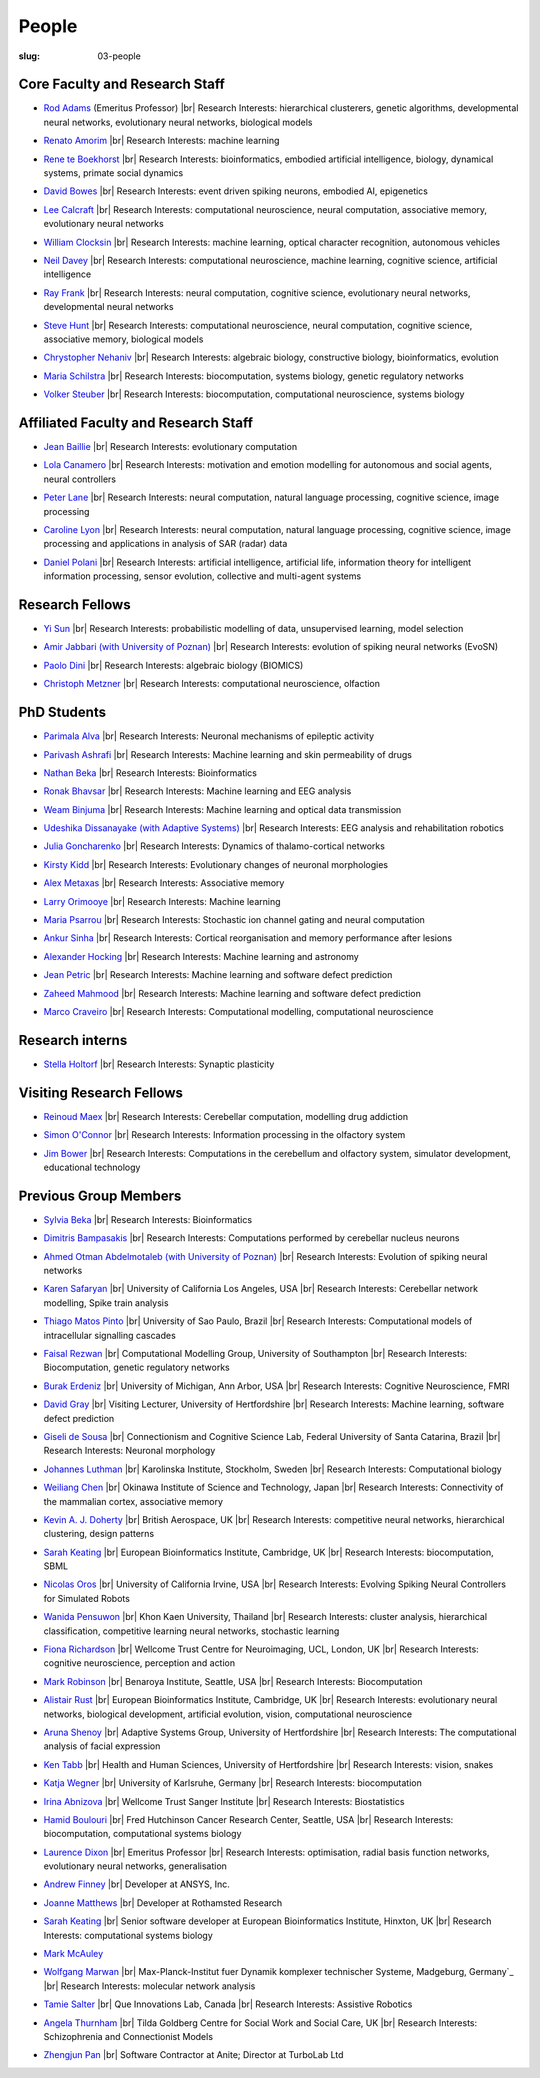People
######
:slug: 03-people


Core Faculty and Research Staff
--------------------------------

- `Rod Adams`_ (Emeritus Professor) |br|
  Research Interests:  hierarchical clusterers, genetic algorithms, developmental neural networks, evolutionary neural networks, biological models

.. _Rod Adams: http://vuh-la-risprt.herts.ac.uk/portal/en/persons/roderick-adams(b275ad07-733e-48c9-b71d-9fd70809843a).html

- `Renato Amorim`_ |br|
  Research Interests:  machine learning

.. _Renato Amorim: #

- `Rene te Boekhorst`_ |br|
  Research Interests:  bioinformatics, embodied artificial intelligence, biology, dynamical systems, primate social dynamics

.. _Rene te Boekhorst: http://vuh-la-risprt.herts.ac.uk/portal/en/persons/rene-te-boekhorst(9d93242e-fc6f-46e3-9bd9-a59cbbbb8288).html
 
- `David Bowes`_ |br|
  Research Interests:  event driven spiking neurons, embodied AI, epigenetics

.. _David Bowes: http://vuh-la-risprt.herts.ac.uk/portal/en/persons/david-bowes(bb92daec-1377-4f23-a505-800dd314dceb).html
 
- `Lee Calcraft`_ |br|
  Research Interests:  computational neuroscience, neural computation, associative memory, evolutionary neural networks

.. _Lee Calcraft: #
 
- `William Clocksin`_ |br|
  Research Interests:  machine learning, optical character recognition, autonomous vehicles

.. _William Clocksin: http://vuh-la-risprt.herts.ac.uk/portal/en/persons/william-clocksin(03529872-f654-4e70-a76c-3cc790d188ce).html
 
- `Neil Davey`_ |br|
  Research Interests:  computational neuroscience, machine learning, cognitive science, artificial intelligence

.. _Neil Davey: http://vuh-la-risprt.herts.ac.uk/portal/en/persons/neil-davey(e4c7d820-49e3-4615-a599-b60a82e5c697).html
 
- `Ray Frank`_ |br|
  Research Interests:  neural computation, cognitive science, evolutionary neural networks, developmental neural networks

.. _Ray Frank: #
 
- `Steve Hunt`_ |br|
  Research Interests:  computational neuroscience, neural computation, cognitive science, associative memory, biological models

.. _Steve Hunt: #
 
- `Chrystopher Nehaniv`_ |br|
  Research Interests:  algebraic biology, constructive biology, bioinformatics, evolution

.. _Chrystopher Nehaniv: http://vuh-la-risprt.herts.ac.uk/portal/en/persons/chrystopher-nehaniv(820b26d8-d3ca-400b-9d71-e26a3eabb835).html
 
- `Maria Schilstra`_ |br|
  Research Interests:  biocomputation, systems biology, genetic regulatory networks

.. _Maria Schilstra: http://vuh-la-risprt.herts.ac.uk/portal/en/persons/maria-schilstra(193a33f6-5a8f-4aae-9976-126d5295ec2e).html
 
- `Volker Steuber`_ |br|
  Research Interests:  biocomputation, computational neuroscience, systems biology

.. _Volker Steuber: http://vuh-la-risprt.herts.ac.uk/portal/en/persons/volker-steuber(43b1e474-9894-40d4-8eed-470dd7a7f29e).html

Affiliated Faculty and Research Staff
-------------------------------------

- `Jean Baillie`_ |br|
  Research Interests:  evolutionary computation

.. _Jean Baillie: #
 
- `Lola Canamero`_ |br|
  Research Interests:  motivation and emotion modelling for autonomous and social agents, neural controllers

.. _Lola Canamero: http://vuh-la-risprt.herts.ac.uk/portal/en/persons/lola-canamero(63a7227c-1c54-4d7c-b2dd-70e9baec5003).html
 
- `Peter Lane`_ |br|
  Research Interests:  neural computation, natural language processing, cognitive science, image processing

.. _Peter Lane: http://vuh-la-risprt.herts.ac.uk/portal/en/persons/peter-lane(bb457ee3-4eb1-4e04-97bb-6e9f1cf2ac91).html
 
- `Caroline Lyon`_ |br|
  Research Interests:  neural computation, natural language processing, cognitive science, image processing and applications in analysis of SAR (radar) data

.. _Caroline Lyon: http://vuh-la-risprt.herts.ac.uk/portal/en/persons/caroline-lyon(047d16d0-3f17-4b4f-bfed-b1b922b12e87).html
 
- `Daniel Polani`_ |br|
  Research Interests:  artificial intelligence, artificial life, information theory for intelligent information processing, sensor evolution, collective and multi-agent systems

.. _Daniel Polani: http://vuh-la-risprt.herts.ac.uk/portal/en/persons/daniel-polani(01cd29b6-ead6-4b2c-9e73-e39f197bd41d).html
 

Research Fellows
-----------------

- `Yi Sun`_ |br|
  Research Interests:  probabilistic modelling of data, unsupervised learning, model selection

.. _Yi Sun: http://vuh-la-risprt.herts.ac.uk/portal/en/persons/yi-sun(0ea48521-5ead-4285-929c-8db4b2aef1f0).html
 
- `Amir Jabbari (with University of Poznan)`_ |br|
  Research Interests:  evolution of spiking neural networks (EvoSN)

.. _Amir Jabbari (with University of Poznan): #
 
- `Paolo Dini`_ |br|
  Research Interests:  algebraic biology (BIOMICS)

.. _Paolo Dini: http://vuh-la-risprt.herts.ac.uk/portal/en/persons/paolo-dini(132836b1-d655-4e5b-aeb1-20c752f9c30b).html
 
- `Christoph Metzner`_ |br|
  Research Interests:  computational neuroscience, olfaction

.. _Christoph Metzner: #

PhD Students
------------

- `Parimala Alva`_ |br|
  Research Interests:  Neuronal mechanisms of epileptic activity

.. _Parimala Alva: #
 
- `Parivash Ashrafi`_ |br|
  Research Interests:  Machine learning and skin permeability of drugs

.. _Parivash Ashrafi: #
 
- `Nathan Beka`_ |br|
  Research Interests:  Bioinformatics

.. _Nathan Beka: #
 
- `Ronak Bhavsar`_ |br|
  Research Interests:  Machine learning and EEG analysis

.. _Ronak Bhavsar: #
 
- `Weam Binjuma`_ |br|
  Research Interests:  Machine learning and optical data transmission

.. _Weam Binjuma: #
 
- `Udeshika Dissanayake (with Adaptive Systems)`_ |br|
  Research Interests:  EEG analysis and rehabilitation robotics

.. _Udeshika Dissanayake (with Adaptive Systems): #
 
- `Julia Goncharenko`_ |br|
  Research Interests:  Dynamics of thalamo-cortical networks

.. _Julia Goncharenko: #
 
- `Kirsty Kidd`_ |br|
  Research Interests:  Evolutionary changes of neuronal morphologies

.. _Kirsty Kidd: #
 
- `Alex Metaxas`_ |br|
  Research Interests:  Associative memory

.. _Alex Metaxas: #
 
- `Larry Orimooye`_ |br|
  Research Interests:  Machine learning

.. _Larry Orimooye: #
 
- `Maria Psarrou`_ |br|
  Research Interests:  Stochastic ion channel gating and neural computation

.. _Maria Psarrou: #
 
- `Ankur Sinha`_ |br|
  Research Interests:  Cortical reorganisation and memory performance after lesions

.. _Ankur Sinha: http://ankursinha.in/blog/
 
- `Alexander Hocking`_ |br|
  Research Interests:  Machine learning and astronomy

.. _Alexander Hocking: #

- `Jean Petric`_ |br|
  Research Interests:  Machine learning and software defect prediction

.. _Jean Petric: http://jeanpetric.github.io

- `Zaheed Mahmood`_ |br|
  Research Interests:  Machine learning and software defect prediction

.. _Zaheed Mahmood: #

- `Marco Craveiro`_ |br|
  Research Interests:  Computational modelling, computational neuroscience

.. _Marco Craveiro: http://mcraveiro.blogspot.co.uk/

Research interns
----------------

- `Stella Holtorf`_ |br|
  Research Interests:  Synaptic plasticity

.. _Stella Holtorf: #

Visiting Research Fellows
-------------------------

- `Reinoud Maex`_ |br|
  Research Interests:  Cerebellar computation, modelling drug addiction

.. _Reinoud Maex: #

- `Simon O'Connor`_ |br|
  Research Interests:  Information processing in the olfactory system

.. _Simon O'Connor: #

- `Jim Bower`_ |br|
  Research Interests:  Computations in the cerebellum and olfactory system, simulator development, educational technology

.. _Jim Bower: #

Previous Group Members
----------------------

- `Sylvia Beka`_ |br|
  Research Interests:  Bioinformatics

.. _Sylvia Beka: #
 
- `Dimitris Bampasakis`_ |br|
  Research Interests:  Computations performed by cerebellar nucleus neurons

.. _Dimitris Bampasakis: http://www.researchgate.net/profile/Dimitris_Bampasakis
 
- `Ahmed Otman Abdelmotaleb (with University of Poznan)`_ |br|
  Research Interests:  Evolution of spiking neural networks

.. _Ahmed Otman Abdelmotaleb (with University of Poznan): #

- `Karen Safaryan`_ |br|
  University of California Los Angeles, USA |br|
  Research Interests:  Cerebellar network modelling, Spike train analysis

.. _Karen Safaryan: #
 
- `Thiago Matos Pinto`_ |br|
  University of Sao Paulo, Brazil |br|
  Research Interests:  Computational models of intracellular signalling cascades

.. _Thiago Matos Pinto: #
 
- `Faisal Rezwan`_ |br|
  Computational Modelling Group, University of Southampton |br|
  Research Interests:  Biocomputation, genetic regulatory networks

.. _Faisal Rezwan: #
 
- `Burak Erdeniz`_ |br|
  University of Michigan, Ann Arbor, USA |br|
  Research Interests:  Cognitive Neuroscience, FMRI

.. _Burak Erdeniz: # 
 
- `David Gray`_ |br|
  Visiting Lecturer, University of Hertfordshire |br|
  Research Interests:  Machine learning, software defect prediction

.. _David Gray: #
 
- `Giseli de Sousa`_ |br|
  Connectionism and Cognitive Science Lab, Federal University of Santa Catarina, Brazil |br|
  Research Interests:  Neuronal morphology

.. _Giseli de Sousa: #
 
- `Johannes Luthman`_ |br|
  Karolinska Institute, Stockholm, Sweden |br|
  Research Interests:  Computational biology

.. _Johannes Luthman: #
 
- `Weiliang Chen`_ |br|
  Okinawa Institute of Science and Technology, Japan |br|
  Research Interests:  Connectivity of the mammalian cortex, associative memory

.. _Weiliang Chen: #
 
- `Kevin A. J. Doherty`_ |br|
  British Aerospace, UK |br|
  Research Interests:  competitive neural networks, hierarchical clustering, design patterns

.. _Kevin A. J. Doherty: #
 
- `Sarah Keating`_ |br|
  European Bioinformatics Institute, Cambridge, UK |br|
  Research Interests:  biocomputation, SBML

.. _Sarah Keating: #
 
- `Nicolas Oros`_ |br|
  University of California Irvine, USA |br|
  Research Interests:  Evolving Spiking Neural Controllers for Simulated Robots

.. _Nicolas Oros: #
 
- `Wanida Pensuwon`_ |br|
  Khon Kaen University, Thailand |br|
  Research Interests:  cluster analysis, hierarchical classification, competitive learning neural networks, stochastic learning

.. _Wanida Pensuwon: #
 
- `Fiona Richardson`_ |br|
  Wellcome Trust Centre for Neuroimaging, UCL, London, UK |br|
  Research Interests:  cognitive neuroscience, perception and action

.. _Fiona Richardson: #
 
- `Mark Robinson`_ |br|
  Benaroya Institute, Seattle, USA |br|
  Research Interests:  Biocomputation

.. _Mark Robinson: #
 
- `Alistair Rust`_ |br|
  European Bioinformatics Institute, Cambridge, UK |br|
  Research Interests:  evolutionary neural networks, biological development, artificial evolution, vision, computational neuroscience

.. _Alistair Rust: #
 
- `Aruna Shenoy`_ |br|
  Adaptive Systems Group, University of Hertfordshire |br|
  Research Interests:  The computational analysis of facial expression

.. _Aruna Shenoy: #
 
- `Ken Tabb`_ |br|
  Health and Human Sciences, University of Hertfordshire |br|
  Research Interests:  vision, snakes

.. _Ken Tabb: #
 
- `Katja Wegner`_ |br|
  University of Karlsruhe, Germany |br|
  Research Interests:  biocomputation

.. _Katja Wegner: #
 
- `Irina Abnizova`_ |br|
  Wellcome Trust Sanger Institute |br|
  Research Interests: Biostatistics

.. _Irina Abnizova: #
 
- `Hamid Boulouri`_ |br|
  Fred Hutchinson Cancer Research Center, Seattle, USA |br|
  Research Interests:  biocomputation, computational systems biology

.. _Hamid Boulouri: #
 
- `Laurence Dixon`_ |br|
  Emeritus Professor |br|
  Research Interests:  optimisation, radial basis function networks, evolutionary neural networks, generalisation

.. _Laurence Dixon: #
 
- `Andrew Finney`_ |br|
  Developer at ANSYS, Inc.
 
.. _Andrew Finney: #

- `Joanne Matthews`_ |br|
  Developer at Rothamsted Research
 
.. _Joanne Matthews: #

- `Sarah Keating`_ |br|
  Senior software developer at European Bioinformatics Institute, Hinxton, UK |br|
  Research Interests: computational systems biology

.. _Sarah Keating: #
 
- `Mark McAuley`_
 
.. _Mark McAuley: 

- `Wolfgang Marwan`_ |br|
  Max-Planck-Institut fuer Dynamik komplexer technischer Systeme, Madgeburg, Germany`_ |br|
  Research Interests:  molecular network analysis

.. _Wolfgang Marwan: #
 
- `Tamie Salter`_ |br|
  Que Innovations Lab, Canada |br|
  Research Interests:  Assistive Robotics

.. _Tamie Salter: #
 
- `Angela Thurnham`_ |br|
  Tilda Goldberg Centre for Social Work and Social Care, UK |br|
  Research Interests:  Schizophrenia and Connectionist Models

.. _Angela Thurnham: #
 
- `Zhengjun Pan`_ |br|
  Software Contractor at Anite; Director at TurboLab Ltd

.. _Zhengjun Pan: #

.. |br| raw:: html

    <br />
